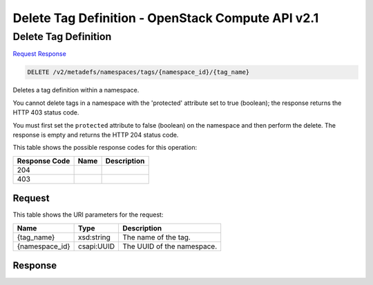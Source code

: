 =============================================================================
Delete Tag Definition -  OpenStack Compute API v2.1
=============================================================================

Delete Tag Definition
~~~~~~~~~~~~~~~~~~~~~~~~~

`Request <DELETE_delete_tag_definition_v2_metadefs_namespaces_tags_namespace_id_tag_name_.rst#request>`__
`Response <DELETE_delete_tag_definition_v2_metadefs_namespaces_tags_namespace_id_tag_name_.rst#response>`__

.. code-block:: javascript

    DELETE /v2/metadefs/namespaces/tags/{namespace_id}/{tag_name}

Deletes a tag definition within a namespace.

You cannot delete tags in a namespace with the 'protected' attribute set to true (boolean); the response returns the HTTP 403 status code.

You must first set the ``protected`` attribute to false (boolean) on the namespace and then perform the delete. The response is empty and returns the HTTP 204 status code.



This table shows the possible response codes for this operation:


+--------------------------+-------------------------+-------------------------+
|Response Code             |Name                     |Description              |
+==========================+=========================+=========================+
|204                       |                         |                         |
+--------------------------+-------------------------+-------------------------+
|403                       |                         |                         |
+--------------------------+-------------------------+-------------------------+


Request
^^^^^^^^^^^^^^^^^

This table shows the URI parameters for the request:

+--------------------------+-------------------------+-------------------------+
|Name                      |Type                     |Description              |
+==========================+=========================+=========================+
|{tag_name}                |xsd:string               |The name of the tag.     |
+--------------------------+-------------------------+-------------------------+
|{namespace_id}            |csapi:UUID               |The UUID of the          |
|                          |                         |namespace.               |
+--------------------------+-------------------------+-------------------------+








Response
^^^^^^^^^^^^^^^^^^




